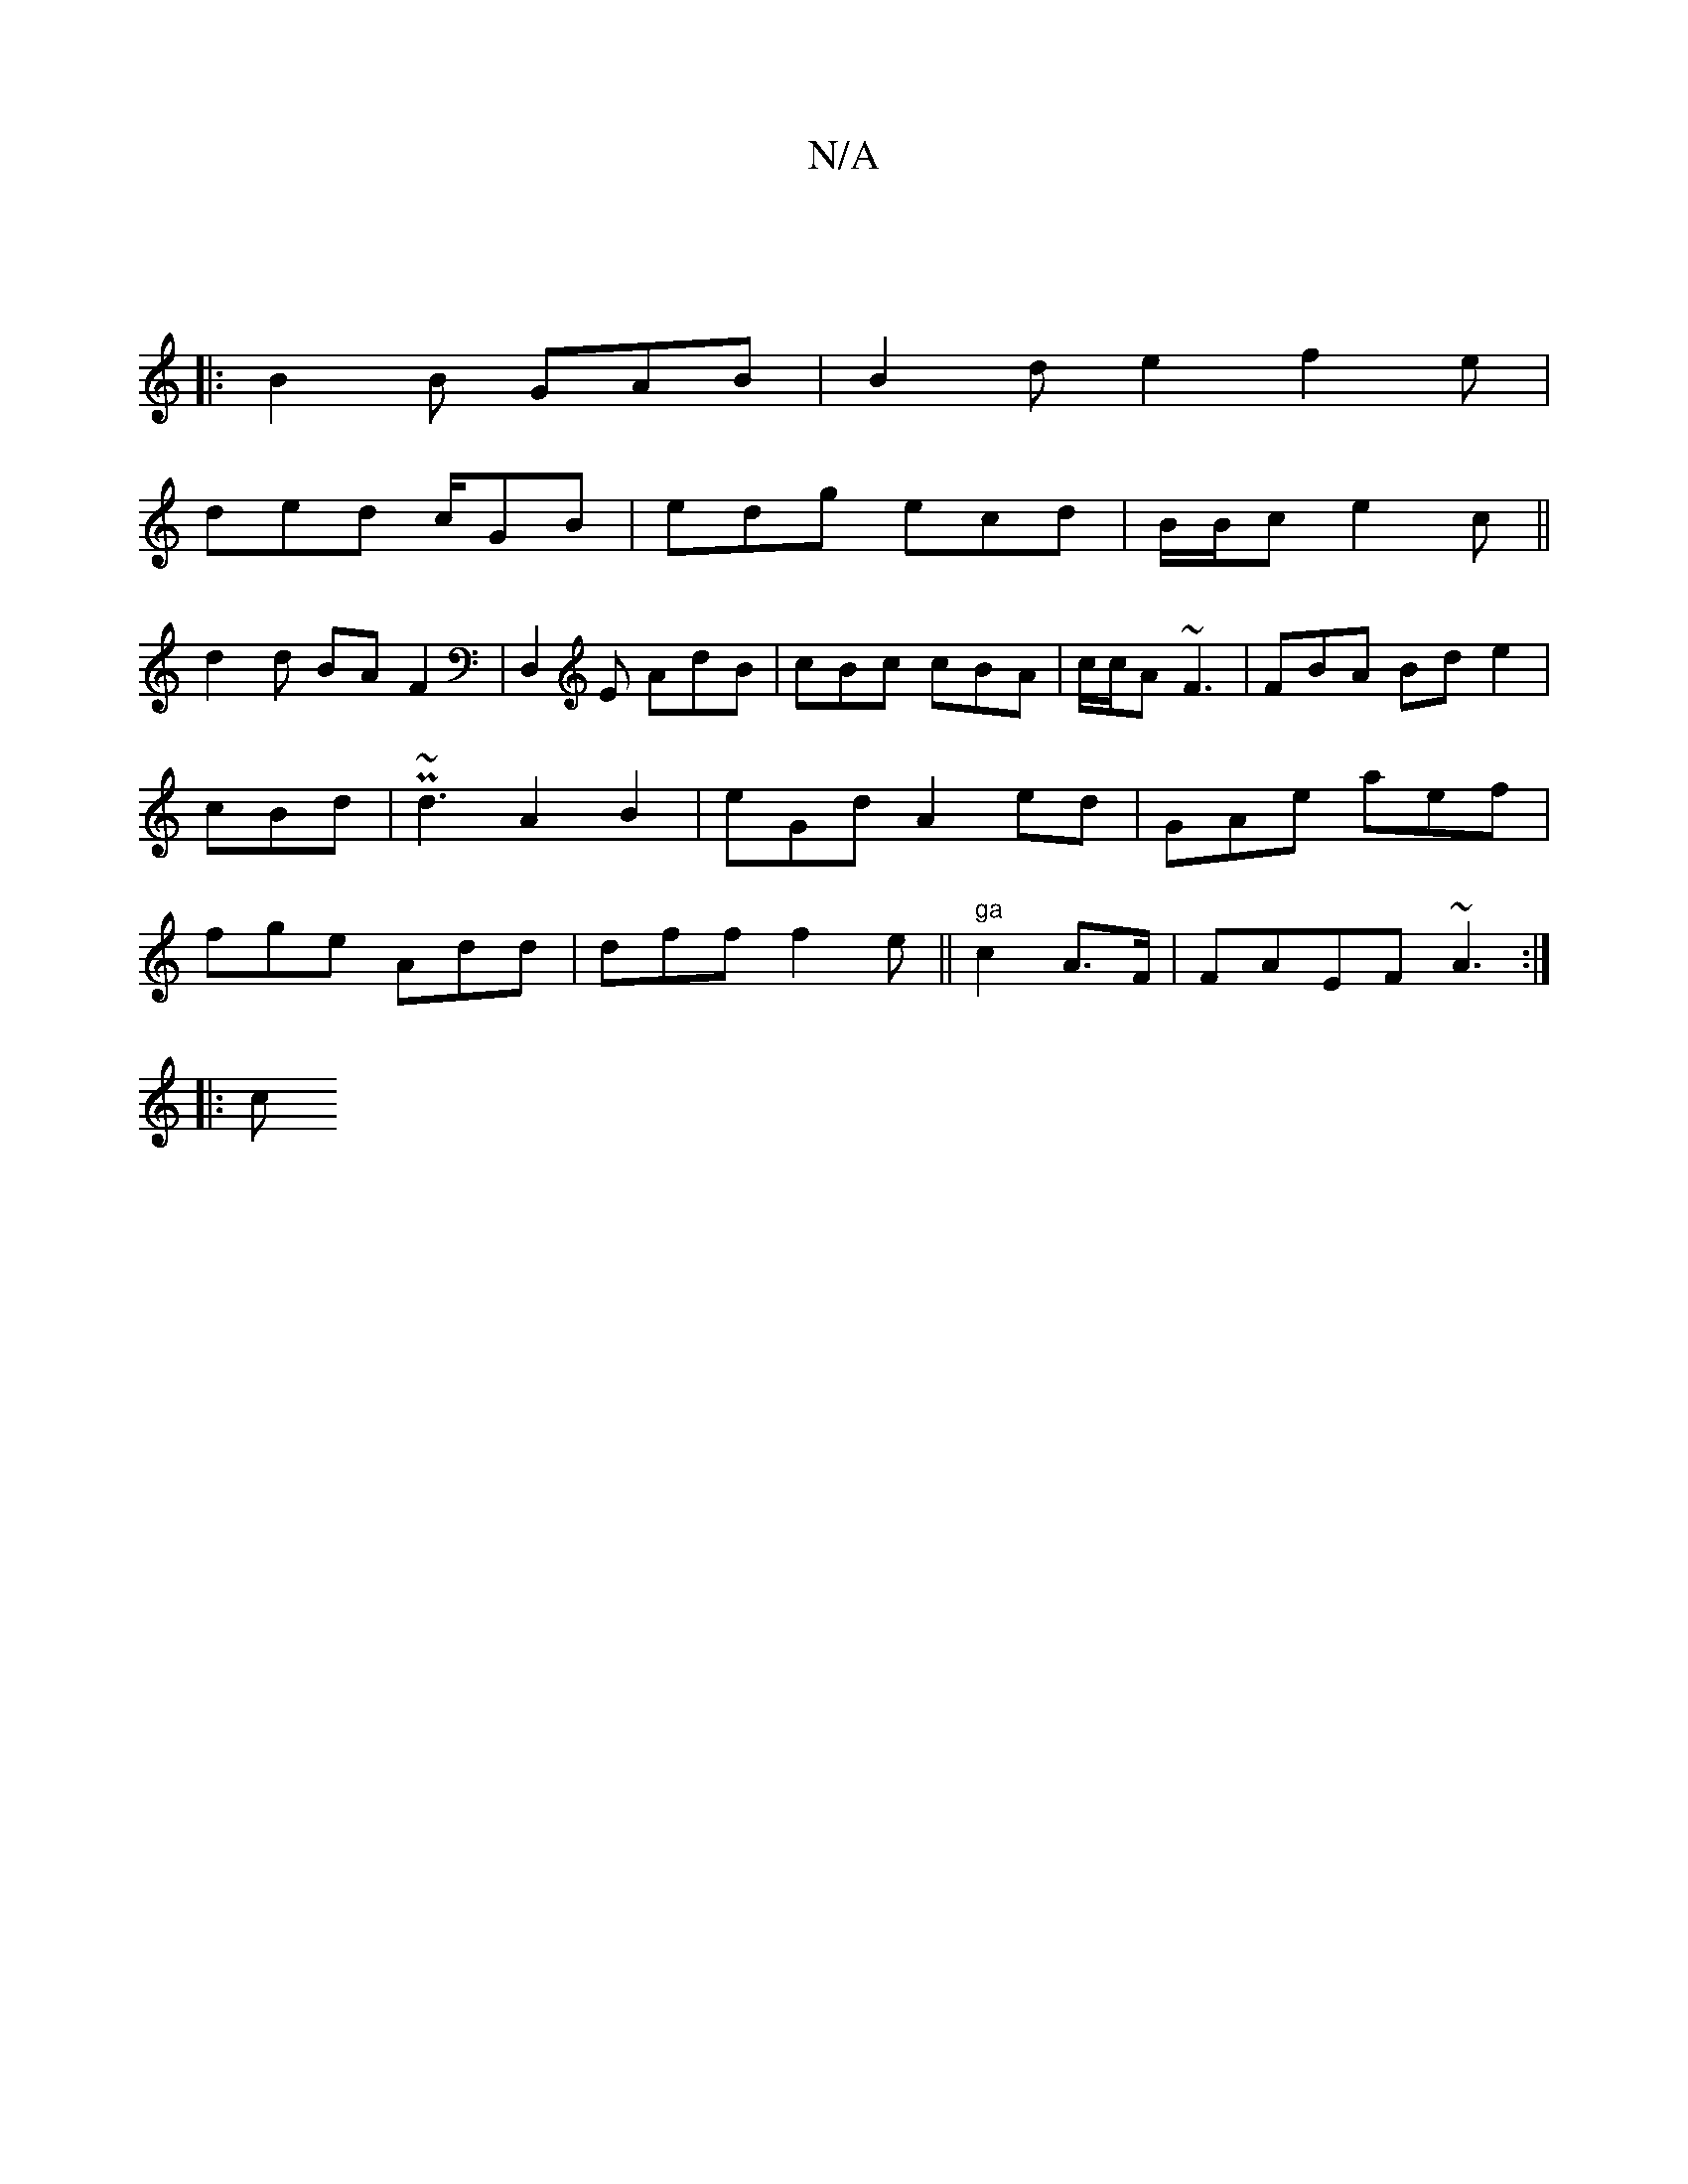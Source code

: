 X:1
T:N/A
M:4/4
R:N/A
K:Cmajor
:|
|:B2B GAB|B2d e2 f2 e |
ded c/GB|edg ecd | B/B/c e2c ||
d2 d BA F2|D,2E AdB | cBc cBA | c/c/A ~F3|FBA Bde2 | cBd | P~d3 A2 B2 | eGd A2 ed | GAe aef | fge Add | dff f2e||"ga" c2 A>F | FAEF ~A3:|
|:c
